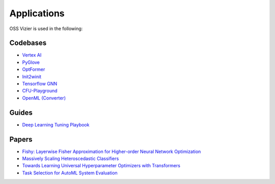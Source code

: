 Applications
============

OSS Vizier is used in the following:

Codebases
---------

-  `Vertex AI <https://github.com/googleapis/python-aiplatform>`__
-  `PyGlove <https://github.com/google/pyglove>`__
-  `OptFormer <https://github.com/google-research/optformer>`__
-  `Init2winit <https://github.com/google/init2winit>`__
-  `Tensorflow GNN <https://github.com/tensorflow/gnn>`__
-  `CFU-Playground <https://github.com/google/CFU-Playground>`__
-  `OpenML (Converter) <https://github.com/josvandervelde/OpenML-Vizier-Converter>`__

Guides
------

-  `Deep Learning Tuning Playbook <https://github.com/google-research/tuning_playbook>`__

Papers
------

-  `Fishy: Layerwise Fisher Approximation for Higher-order Neural Network Optimization <https://openreview.net/forum?id=cScb-RrBQC>`__
-  `Massively Scaling Heteroscedastic Classifiers <https://arxiv.org/abs/2301.12860>`__
-  `Towards Learning Universal Hyperparameter Optimizers with
   Transformers <https://arxiv.org/abs/2205.13320>`__
-  `Task Selection for AutoML System
   Evaluation <https://arxiv.org/abs/2208.12754>`__